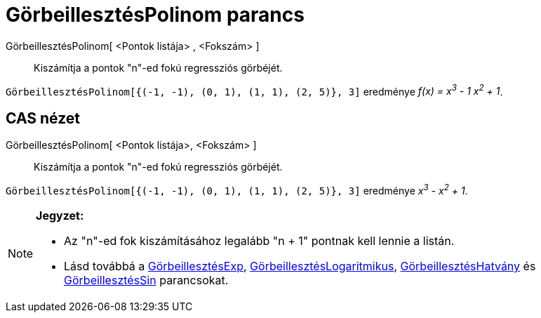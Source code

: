 = GörbeillesztésPolinom parancs
:page-en: commands/FitPoly
ifdef::env-github[:imagesdir: /hu/modules/ROOT/assets/images]

GörbeillesztésPolinom[ <Pontok listája> , <Fokszám> ]::
  Kiszámítja a pontok "n"-ed fokú regressziós görbéjét.

[EXAMPLE]
====

`++GörbeillesztésPolinom[{(-1, -1), (0, 1), (1, 1), (2, 5)}, 3]++` eredménye _f(x) = x^3^ - 1 x^2^ + 1_.

====

== CAS nézet

GörbeillesztésPolinom[ <Pontok listája>, <Fokszám> ]::
  Kiszámítja a pontok "n"-ed fokú regressziós görbéjét.

[EXAMPLE]
====

`++GörbeillesztésPolinom[{(-1, -1), (0, 1), (1, 1), (2, 5)}, 3]++` eredménye _x^3^ - x^2^ + 1_.

====

[NOTE]
====

*Jegyzet:*

* Az "n"-ed fok kiszámításához legalább "n + 1" pontnak kell lennie a listán.
* Lásd továbbá a xref:/commands/GörbeillesztésExp.adoc[GörbeillesztésExp],
xref:/commands/GörbeillesztésLogaritmikus.adoc[GörbeillesztésLogaritmikus],
xref:/commands/GörbeillesztésHatvány.adoc[GörbeillesztésHatvány] és
xref:/commands/GörbeillesztésSin.adoc[GörbeillesztésSin] parancsokat.

====
